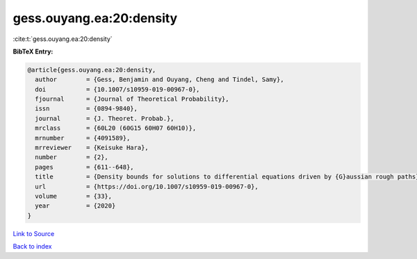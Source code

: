 gess.ouyang.ea:20:density
=========================

:cite:t:`gess.ouyang.ea:20:density`

**BibTeX Entry:**

.. code-block:: bibtex

   @article{gess.ouyang.ea:20:density,
     author        = {Gess, Benjamin and Ouyang, Cheng and Tindel, Samy},
     doi           = {10.1007/s10959-019-00967-0},
     fjournal      = {Journal of Theoretical Probability},
     issn          = {0894-9840},
     journal       = {J. Theoret. Probab.},
     mrclass       = {60L20 (60G15 60H07 60H10)},
     mrnumber      = {4091589},
     mrreviewer    = {Keisuke Hara},
     number        = {2},
     pages         = {611--648},
     title         = {Density bounds for solutions to differential equations driven by {G}aussian rough paths},
     url           = {https://doi.org/10.1007/s10959-019-00967-0},
     volume        = {33},
     year          = {2020}
   }

`Link to Source <https://doi.org/10.1007/s10959-019-00967-0},>`_


`Back to index <../By-Cite-Keys.html>`_
